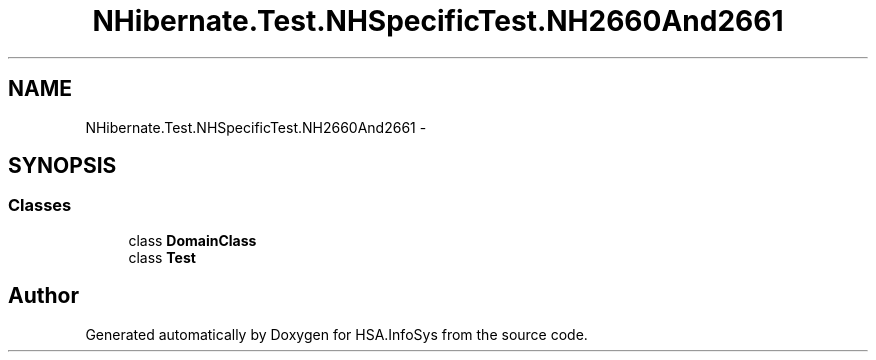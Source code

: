 .TH "NHibernate.Test.NHSpecificTest.NH2660And2661" 3 "Fri Jul 5 2013" "Version 1.0" "HSA.InfoSys" \" -*- nroff -*-
.ad l
.nh
.SH NAME
NHibernate.Test.NHSpecificTest.NH2660And2661 \- 
.SH SYNOPSIS
.br
.PP
.SS "Classes"

.in +1c
.ti -1c
.RI "class \fBDomainClass\fP"
.br
.ti -1c
.RI "class \fBTest\fP"
.br
.in -1c
.SH "Author"
.PP 
Generated automatically by Doxygen for HSA\&.InfoSys from the source code\&.
